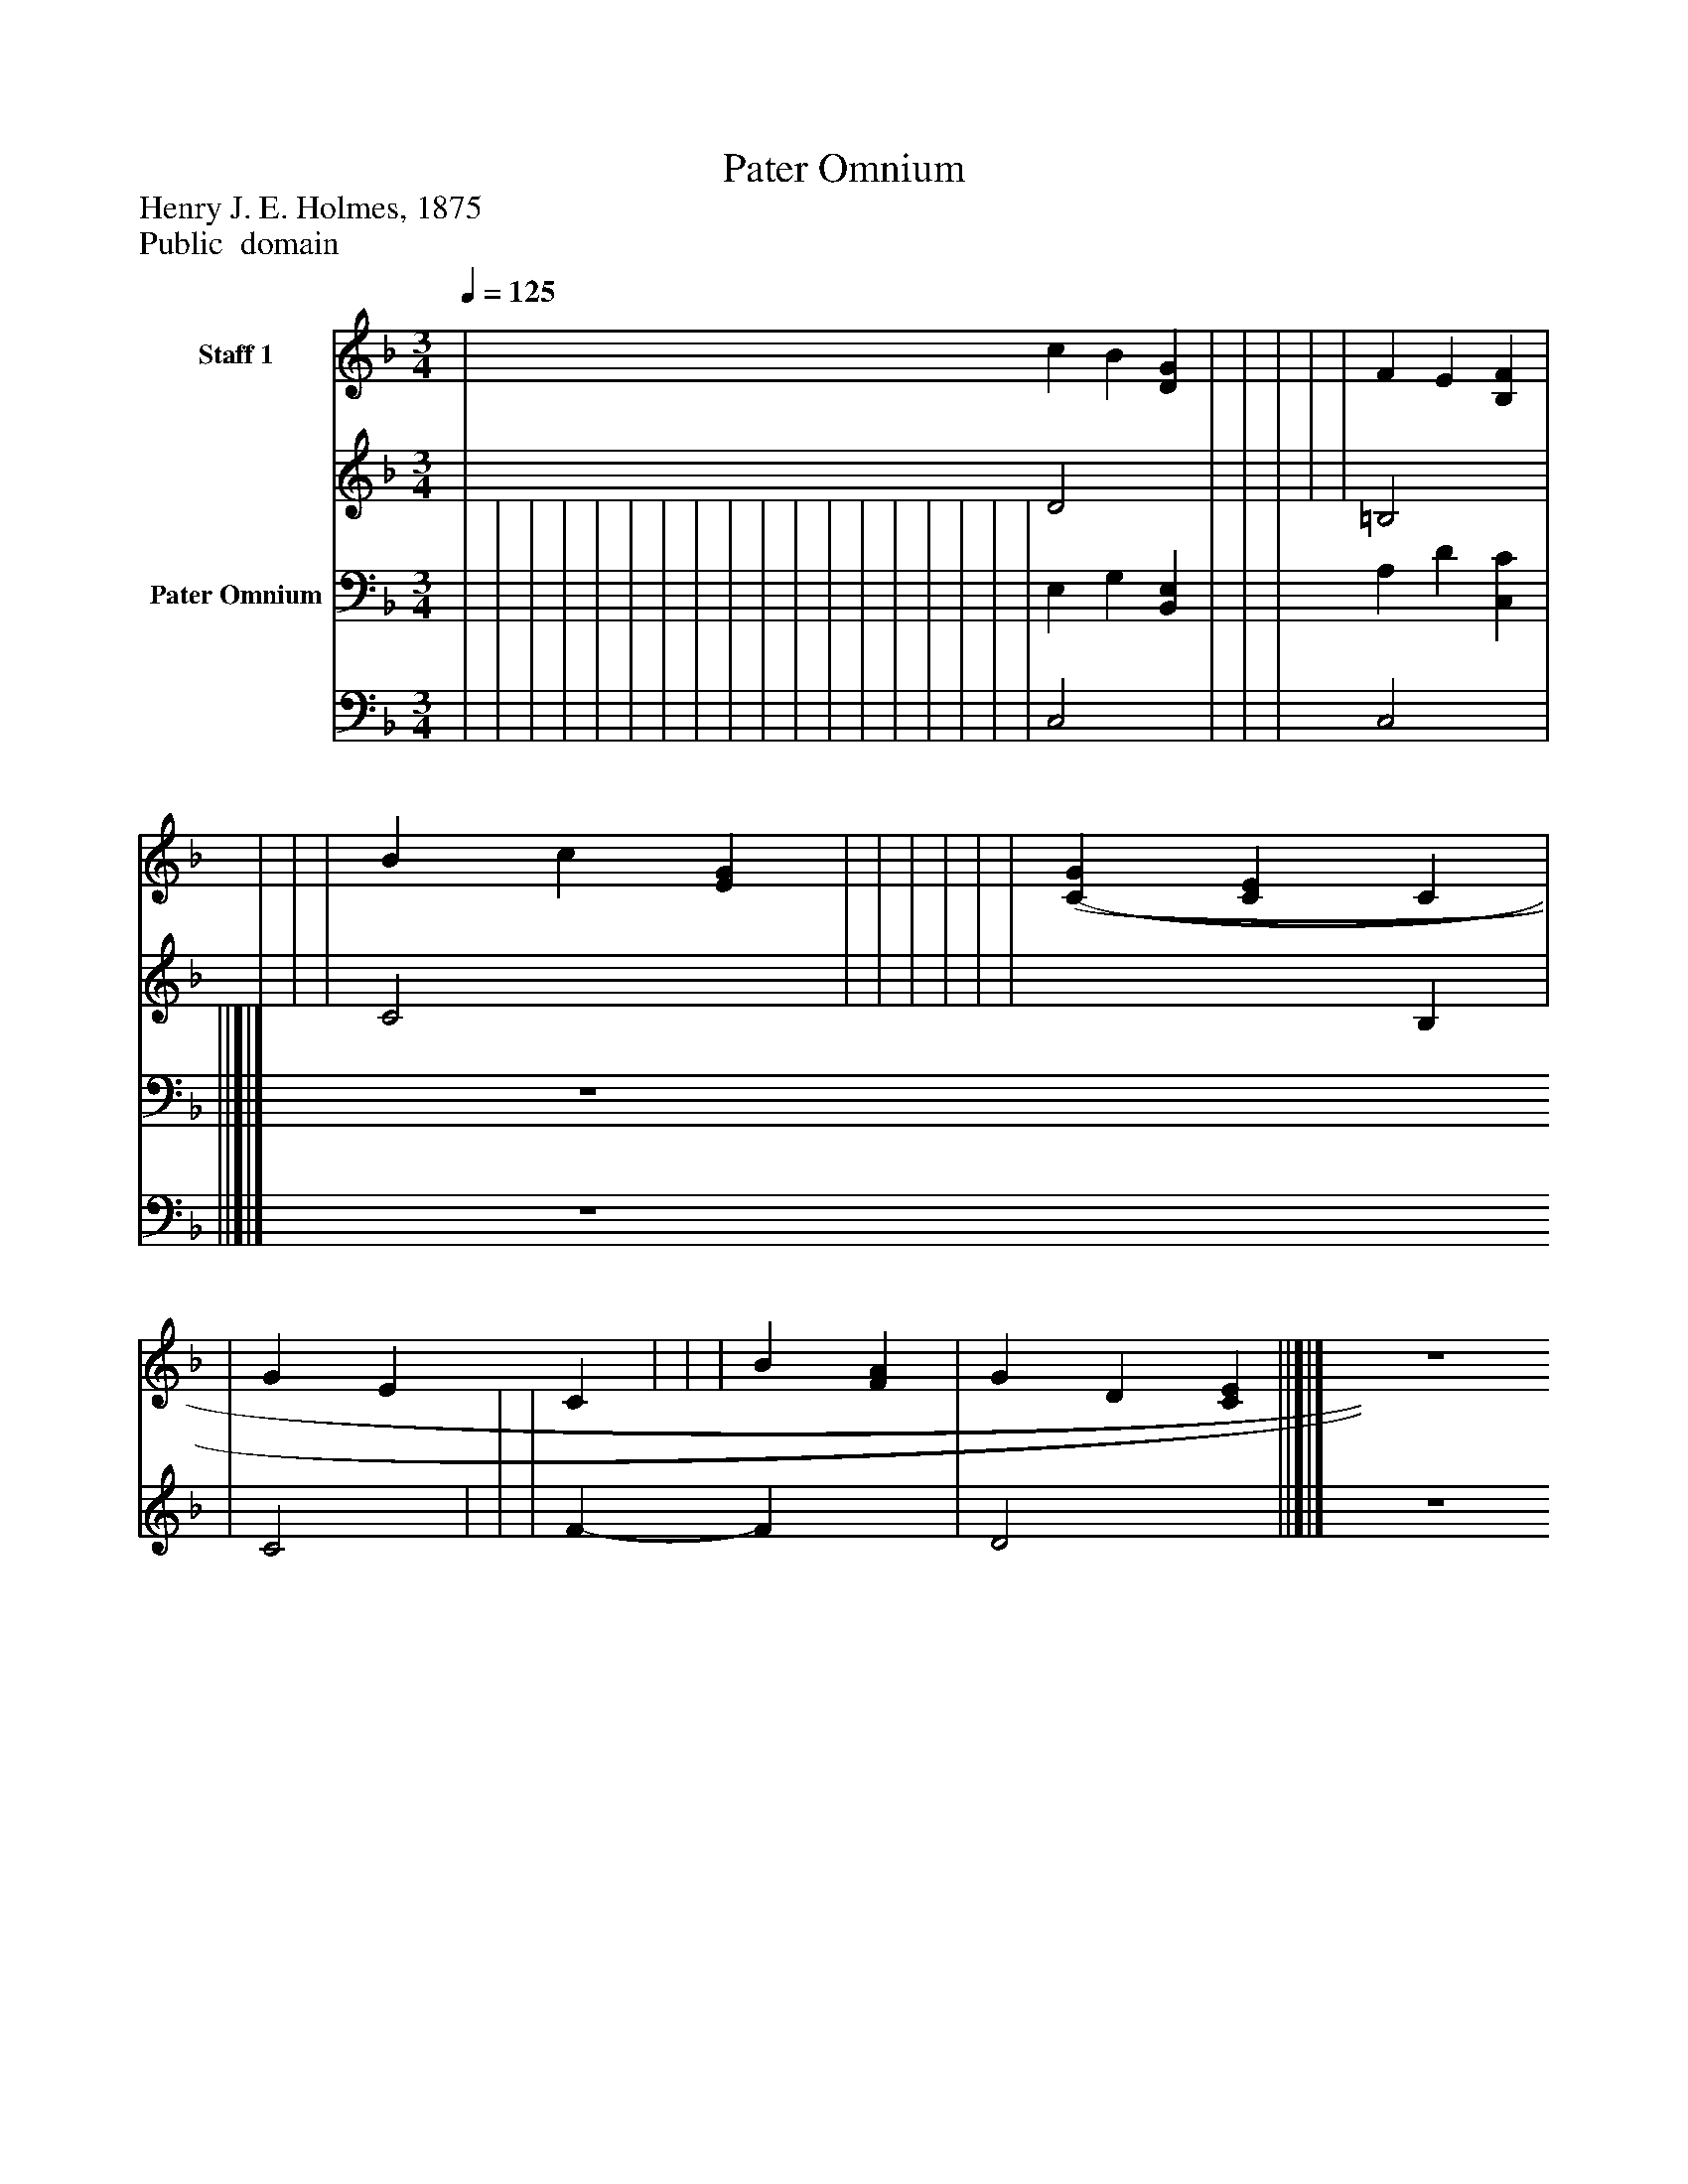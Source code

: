 %%abc-creator mxml2abc 1.4
%%abc-version 2.0
%%continueall true
%%titletrim true
%%titleformat A-1 T C1, Z-1, S-1
X: 0
T: Pater Omnium
Z: Henry J. E. Holmes, 1875
Z: Public  domain
L: 1/4
M: 3/4
Q: 1/4=125
V: P1_1 name="Staff 1"
V: P1_2
%%MIDI program 1 -1
V: P2_1 name="Pater Omnium"
V: P2_2
%%MIDI program 2 -1
K: F
% Extracting voice 1 from part P1
[V: P1_1]  | c B [DG] | | | | | F E [B,F] | | | | B c [EG] | | | | | | [(C(G] [CE] C | | G E C | | | B [FA] | G D [CE] ||]|] Z 
% Extracting voice 2 from part P1
[V: P1_2]  | D2 x1  | | | | | =B,2 x1  | | | | C2 x1  | | | | | | x2  B, | | C2 | | | F- F x1  | D2 x1  ||]|] Z 
% Extracting voice 1 from part P2
[V: P2_1]  | | | | | | | | | | | | | | | | | | E, G, [B,,E,] | | | A, D [C,C] | ||]|] Z 
% Extracting voice 2 from part P2
[V: P2_2]  | | | | | | | | | | | | | | | | | | C,2 x1  | | | C,2 x1  | ||]|] Z 

